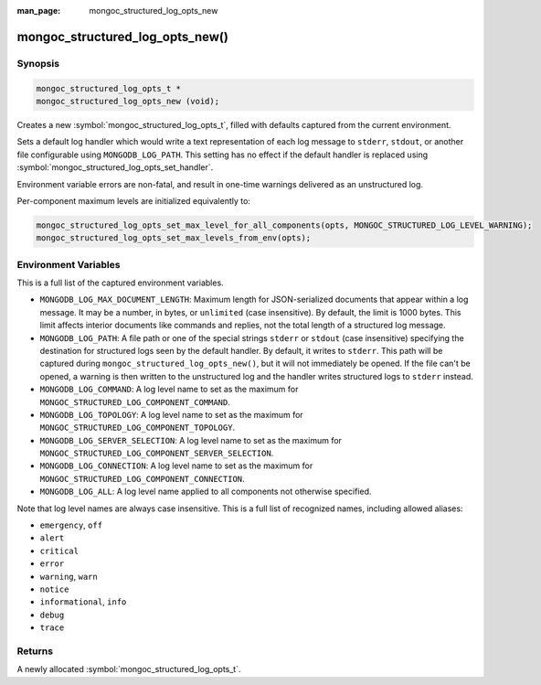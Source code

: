 :man_page: mongoc_structured_log_opts_new

mongoc_structured_log_opts_new()
================================

Synopsis
--------

.. code-block:: c

  mongoc_structured_log_opts_t *
  mongoc_structured_log_opts_new (void);

Creates a new :symbol:`mongoc_structured_log_opts_t`, filled with defaults captured from the current environment.

Sets a default log handler which would write a text representation of each log message to ``stderr``, ``stdout``, or another file configurable using ``MONGODB_LOG_PATH``.
This setting has no effect if the default handler is replaced using :symbol:`mongoc_structured_log_opts_set_handler`.

Environment variable errors are non-fatal, and result in one-time warnings delivered as an unstructured log.

Per-component maximum levels are initialized equivalently to:

.. code-block:: c

  mongoc_structured_log_opts_set_max_level_for_all_components(opts, MONGOC_STRUCTURED_LOG_LEVEL_WARNING);
  mongoc_structured_log_opts_set_max_levels_from_env(opts);

Environment Variables
---------------------

This is a full list of the captured environment variables.

* ``MONGODB_LOG_MAX_DOCUMENT_LENGTH``: Maximum length for JSON-serialized documents that appear within a log message.
  It may be a number, in bytes, or ``unlimited`` (case insensitive).
  By default, the limit is 1000 bytes.
  This limit affects interior documents like commands and replies, not the total length of a structured log message.

* ``MONGODB_LOG_PATH``: A file path or one of the special strings ``stderr`` or ``stdout`` (case insensitive) specifying the destination for structured logs seen by the default handler.
  By default, it writes to ``stderr``.
  This path will be captured during ``mongoc_structured_log_opts_new()``, but it will not immediately be opened.
  If the file can't be opened, a warning is then written to the unstructured log and the handler writes structured logs to ``stderr`` instead.

* ``MONGODB_LOG_COMMAND``: A log level name to set as the maximum for ``MONGOC_STRUCTURED_LOG_COMPONENT_COMMAND``.
* ``MONGODB_LOG_TOPOLOGY``: A log level name to set as the maximum for ``MONGOC_STRUCTURED_LOG_COMPONENT_TOPOLOGY``.
* ``MONGODB_LOG_SERVER_SELECTION``: A log level name to set as the maximum for ``MONGOC_STRUCTURED_LOG_COMPONENT_SERVER_SELECTION``.
* ``MONGODB_LOG_CONNECTION``: A log level name to set as the maximum for ``MONGOC_STRUCTURED_LOG_COMPONENT_CONNECTION``.
* ``MONGODB_LOG_ALL``: A log level name applied to all components not otherwise specified.

Note that log level names are always case insensitive.
This is a full list of recognized names, including allowed aliases:

* ``emergency``, ``off``
* ``alert``
* ``critical``
* ``error``
* ``warning``, ``warn``
* ``notice``
* ``informational``, ``info``
* ``debug``
* ``trace``

Returns
-------

A newly allocated :symbol:`mongoc_structured_log_opts_t`.
